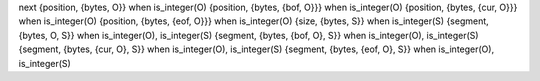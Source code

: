 next
{position, {bytes, O}}              when is_integer(O)
{position, {bytes, {bof, O}}}       when is_integer(O)
{position, {bytes, {cur, O}}}       when is_integer(O)
{position, {bytes, {eof, O}}}       when is_integer(O)
{size, {bytes, S}}                  when is_integer(S)
{segment, {bytes, O, S}}            when is_integer(O), is_integer(S)
{segment, {bytes, {bof, O}, S}}     when is_integer(O), is_integer(S)
{segment, {bytes, {cur, O}, S}}     when is_integer(O), is_integer(S)
{segment, {bytes, {eof, O}, S}}     when is_integer(O), is_integer(S)
